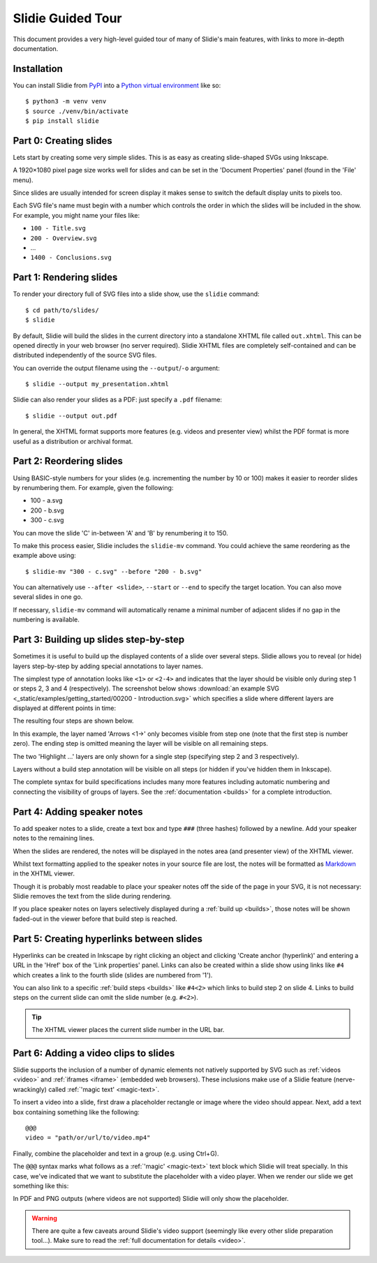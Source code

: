 .. _tour:

Slidie Guided Tour
==================

This document provides a very high-level guided tour of many of Slidie's main
features, with links to more in-depth documentation.


Installation
------------

You can install Slidie from `PyPI <https://pypi.org/project/slidie/>`_ into
a `Python virtual environment <https://docs.python.org/3/library/venv.html>`_
like so::

    $ python3 -m venv venv
    $ source ./venv/bin/activate
    $ pip install slidie


Part 0: Creating slides
-----------------------

Lets start by creating some very simple slides. This is as easy as creating
slide-shaped SVGs using Inkscape.

A 1920×1080 pixel page size works well for slides and can be set in the
'Document Properties' panel (found in the 'File' menu).

Since slides are usually intended for screen display it makes sense to switch
the default display units to pixels too.

.. image:: _static/document_properties.png
    :alt:
        The document properties panel with 1920×1080 pixel size and pixel units
        set.

Each SVG file's name must begin with a number which controls the order in which
the slides will be included in the show. For example, you might name your files
like:

* ``100 - Title.svg``
* ``200 - Overview.svg``
* ...
* ``1400 - Conclusions.svg``


Part 1: Rendering slides
------------------------

To render your directory full of SVG files into a slide show, use the
``slidie`` command::

    $ cd path/to/slides/
    $ slidie

By default, Slidie will build the slides in the current directory into a
standalone XHTML file called ``out.xhtml``. This can be opened directly in your
web browser (no server required). Slidie XHTML files are completely
self-contained and can be distributed independently of the source SVG files.

.. image:: _static/xhtml_viewer.png
    :alt: The XHTML viewer showing an example presentation.

You can override the output filename using the ``--output``/``-o`` argument::

    $ slidie --output my_presentation.xhtml

Slidie can also render your slides as a PDF: just specify a ``.pdf`` filename::

    $ slidie --output out.pdf

In general, the XHTML format supports more features (e.g. videos and presenter
view) whilst the PDF format is more useful as a distribution or archival
format.

.. seealso::
    
    :ref:`rendering-formats`
        For a comparison of all supported output formats.
    
    :ref:`xhtml-viewer`
        For more details on the functionality of the XHTML viewer application.


Part 2: Reordering slides
-------------------------

Using BASIC-style numbers for your slides (e.g. incrementing the number by 10
or 100) makes it easier to reorder slides by renumbering them. For example,
given the following:

* 100 - a.svg
* 200 - b.svg
* 300 - c.svg

You can move the slide 'C' in-between 'A' and 'B' by renumbering it to 150.

To make this process easier, Slidie includes the ``slidie-mv`` command. You
could achieve the same reordering as the example above using::

    $ slidie-mv "300 - c.svg" --before "200 - b.svg"

You can alternatively use ``--after <slide>``, ``--start`` or ``--end`` to
specify the target location. You can also move several slides in one go.

If necessary, ``slidie-mv`` command will automatically rename a minimal number
of adjacent slides if no gap in the numbering is available.


.. seealso::

    :ref:`file-numbering`
        For more slide numbering suggestions and rules.
    
    :ref:`slidie-mv`
        Full command usage reference.


Part 3: Building up slides step-by-step
---------------------------------------

Sometimes it is useful to build up the displayed contents of a slide over
several steps. Slidie allows you to reveal (or hide) layers step-by-step by
adding special annotations to layer names.

The simplest type of annotation looks like ``<1>`` or ``<2-4>`` and indicates
that the layer should be visible only during step 1 or steps 2, 3 and 4
(respectively). The screenshot below shows :download:`an example SVG
<_static/examples/getting_started/00200 - Introduction.svg>` which specifies a
slide where different layers are displayed at different points in time:

.. image:: _static/build_steps_screenshot.png
    :alt:
        Screenshot of Inkscape with layers containing Slidie build
        specifications

The resulting four steps are shown below.

.. image:: _static/build_steps.png
    :alt:
        The resulting slides produced by the previous example.

In this example, the layer named 'Arrows <1->' only becomes visible from step
one (note that the first step is number zero). The ending step is omitted
meaning the layer will be visible on all remaining steps.

The two 'Highlight ...' layers are only shown for a single step (specifying
step 2 and 3 respectively).

Layers without a build step annotation will be visible on all steps (or hidden
if you've hidden them in Inkscape).

The complete syntax for build specifications includes many more features
including automatic numbering and connecting the visibility of groups of
layers. See the :ref:`documentation <builds>` for a complete introduction.

.. seealso::

    :ref:`builds`
        For a complete introduction to Slidie's build syntax.




Part 4: Adding speaker notes
----------------------------

To add speaker notes to a slide, create a text box and type ``###`` (three
hashes) followed by a newline. Add your speaker notes to the remaining lines.

.. image:: _static/speaker_notes_source_screenshot.png
    :alt:
        A screenshot of Inkscape with a set of speaker notes.

When the slides are rendered, the notes will be displayed in the notes area
(and presenter view) of the XHTML viewer.

.. image:: _static/speaker_notes_viewer_screenshot.png
    :alt:
        A screenshot of the XHTML viewer showing some speaker notes.

Whilst text formatting applied to the speaker notes in your source file are
lost, the notes will be formatted as Markdown_ in the XHTML viewer.

.. _Markdown: https://en.wikipedia.org/wiki/Markdown

Though it is probably most readable to place your speaker notes off the side of
the page in your SVG, it is not necessary: Slidie removes the text from the
slide during rendering.

If you place speaker notes on layers selectively displayed during a :ref:`build
up <builds>`, those notes will be shown faded-out in the viewer before that
build step is reached.

.. seealso::

    :ref:`speaker-notes`
        For full details on creating and using speaker notes.


Part 5: Creating hyperlinks between slides
------------------------------------------

Hyperlinks can be created in Inkscape by right clicking an object and clicking
'Create anchor (hyperlink)' and entering a URL in the 'Href' box of the 'Link
properties' panel. Links can also be created within a slide show using links
like ``#4`` which creates a link to the fourth slide (slides are numbered from
'1').

.. image:: _static/hyperlink_screenshot.png
    :alt:
        A screenshot showing setting up a hyperlink in Inkscape

You can also link to a specific :ref:`build steps <builds>` like ``#4<2>``
which links to build step 2 on slide 4. Links to build steps on the current
slide can omit the slide number (e.g. ``#<2>``).

.. tip::

    The XHTML viewer places the current slide number in the URL bar.

.. seealso::

    :ref:`links`
        For a complete introduction to the inter-slide link syntax. You can
        also learn how to reference slides and steps using names rather than
        rather brittle slide and step numbers.



Part 6: Adding a video clips to slides
--------------------------------------

Slidie supports the inclusion of a number of dynamic elements not natively
supported by SVG such as :ref:`videos <video>` and :ref:`iframes <iframe>`
(embedded web browsers). These inclusions make use of a Slidie feature
(nerve-wrackingly) called :ref:`'magic text' <magic-text>`.

To insert a video into a slide, first draw a placeholder rectangle or image
where the video should appear. Next, add a text box containing something like
the following::

    @@@
    video = "path/or/url/to/video.mp4"

Finally, combine the placeholder and text in a group (e.g. using Ctrl+G).

.. image:: _static/video_inkscape_screenshot.png
    :alt:
        A screenshot of a video defined in Inkscape using Slidie's magic text
        feature.

The ``@@@`` syntax marks what follows as a :ref:`'magic' <magic-text>` text
block which Slidie will treat specially. In this case, we've indicated that we
want to substitute the placeholder with a video player. When we render our
slide we get something like this:

.. image:: _static/video_viewer_screenshot.png
    :alt:
        A screenshot of a video playing on a slide.

In PDF and PNG outputs (where videos are not supported) Slidie will only show
the placeholder.


.. warning::

    There are quite a few caveats around Slidie's video support (seemingly like
    every other slide preparation tool...). Make sure to read the :ref:`full
    documentation for details <video>`.


.. seealso::

    :ref:`video`
        For further details of Slidie's video embedding support.

    :ref:`slidie-video-stills`
        The ``slidie-video-stills`` command can automatically substitute a
        placeholder rectangle with an image placeholder in slides.

    :ref:`iframe`
        For how to conveniently embed iframes (i.e. web browsers) into slides.
        This is a potentially powerful mechanism for injecting complex
        interactive or live data connected elements into slides.

    :ref:`magic-text`
        For details of the magic text syntax and its other uses.
